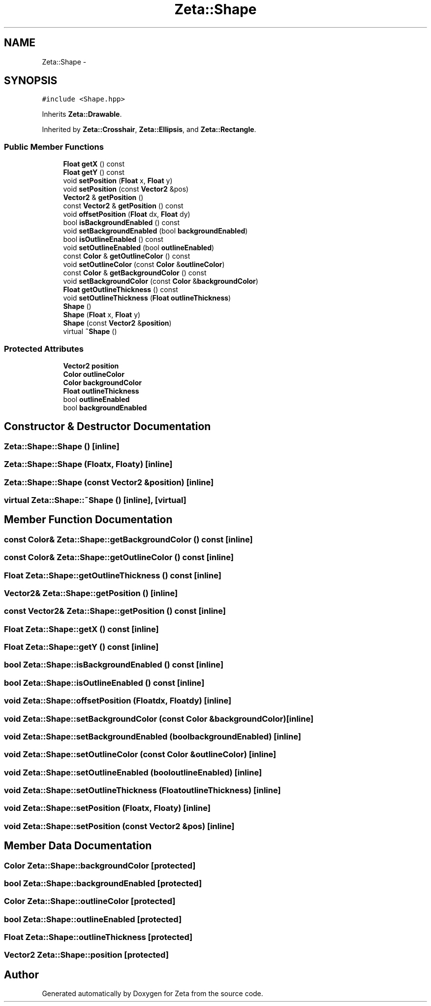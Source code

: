 .TH "Zeta::Shape" 3 "Wed Feb 10 2016" "Zeta" \" -*- nroff -*-
.ad l
.nh
.SH NAME
Zeta::Shape \- 
.SH SYNOPSIS
.br
.PP
.PP
\fC#include <Shape\&.hpp>\fP
.PP
Inherits \fBZeta::Drawable\fP\&.
.PP
Inherited by \fBZeta::Crosshair\fP, \fBZeta::Ellipsis\fP, and \fBZeta::Rectangle\fP\&.
.SS "Public Member Functions"

.in +1c
.ti -1c
.RI "\fBFloat\fP \fBgetX\fP () const "
.br
.ti -1c
.RI "\fBFloat\fP \fBgetY\fP () const "
.br
.ti -1c
.RI "void \fBsetPosition\fP (\fBFloat\fP x, \fBFloat\fP y)"
.br
.ti -1c
.RI "void \fBsetPosition\fP (const \fBVector2\fP &pos)"
.br
.ti -1c
.RI "\fBVector2\fP & \fBgetPosition\fP ()"
.br
.ti -1c
.RI "const \fBVector2\fP & \fBgetPosition\fP () const "
.br
.ti -1c
.RI "void \fBoffsetPosition\fP (\fBFloat\fP dx, \fBFloat\fP dy)"
.br
.ti -1c
.RI "bool \fBisBackgroundEnabled\fP () const "
.br
.ti -1c
.RI "void \fBsetBackgroundEnabled\fP (bool \fBbackgroundEnabled\fP)"
.br
.ti -1c
.RI "bool \fBisOutlineEnabled\fP () const "
.br
.ti -1c
.RI "void \fBsetOutlineEnabled\fP (bool \fBoutlineEnabled\fP)"
.br
.ti -1c
.RI "const \fBColor\fP & \fBgetOutlineColor\fP () const "
.br
.ti -1c
.RI "void \fBsetOutlineColor\fP (const \fBColor\fP &\fBoutlineColor\fP)"
.br
.ti -1c
.RI "const \fBColor\fP & \fBgetBackgroundColor\fP () const "
.br
.ti -1c
.RI "void \fBsetBackgroundColor\fP (const \fBColor\fP &\fBbackgroundColor\fP)"
.br
.ti -1c
.RI "\fBFloat\fP \fBgetOutlineThickness\fP () const "
.br
.ti -1c
.RI "void \fBsetOutlineThickness\fP (\fBFloat\fP \fBoutlineThickness\fP)"
.br
.ti -1c
.RI "\fBShape\fP ()"
.br
.ti -1c
.RI "\fBShape\fP (\fBFloat\fP x, \fBFloat\fP y)"
.br
.ti -1c
.RI "\fBShape\fP (const \fBVector2\fP &\fBposition\fP)"
.br
.ti -1c
.RI "virtual \fB~Shape\fP ()"
.br
.in -1c
.SS "Protected Attributes"

.in +1c
.ti -1c
.RI "\fBVector2\fP \fBposition\fP"
.br
.ti -1c
.RI "\fBColor\fP \fBoutlineColor\fP"
.br
.ti -1c
.RI "\fBColor\fP \fBbackgroundColor\fP"
.br
.ti -1c
.RI "\fBFloat\fP \fBoutlineThickness\fP"
.br
.ti -1c
.RI "bool \fBoutlineEnabled\fP"
.br
.ti -1c
.RI "bool \fBbackgroundEnabled\fP"
.br
.in -1c
.SH "Constructor & Destructor Documentation"
.PP 
.SS "Zeta::Shape::Shape ()\fC [inline]\fP"

.SS "Zeta::Shape::Shape (\fBFloat\fPx, \fBFloat\fPy)\fC [inline]\fP"

.SS "Zeta::Shape::Shape (const \fBVector2\fP &position)\fC [inline]\fP"

.SS "virtual Zeta::Shape::~Shape ()\fC [inline]\fP, \fC [virtual]\fP"

.SH "Member Function Documentation"
.PP 
.SS "const \fBColor\fP& Zeta::Shape::getBackgroundColor () const\fC [inline]\fP"

.SS "const \fBColor\fP& Zeta::Shape::getOutlineColor () const\fC [inline]\fP"

.SS "\fBFloat\fP Zeta::Shape::getOutlineThickness () const\fC [inline]\fP"

.SS "\fBVector2\fP& Zeta::Shape::getPosition ()\fC [inline]\fP"

.SS "const \fBVector2\fP& Zeta::Shape::getPosition () const\fC [inline]\fP"

.SS "\fBFloat\fP Zeta::Shape::getX () const\fC [inline]\fP"

.SS "\fBFloat\fP Zeta::Shape::getY () const\fC [inline]\fP"

.SS "bool Zeta::Shape::isBackgroundEnabled () const\fC [inline]\fP"

.SS "bool Zeta::Shape::isOutlineEnabled () const\fC [inline]\fP"

.SS "void Zeta::Shape::offsetPosition (\fBFloat\fPdx, \fBFloat\fPdy)\fC [inline]\fP"

.SS "void Zeta::Shape::setBackgroundColor (const \fBColor\fP &backgroundColor)\fC [inline]\fP"

.SS "void Zeta::Shape::setBackgroundEnabled (boolbackgroundEnabled)\fC [inline]\fP"

.SS "void Zeta::Shape::setOutlineColor (const \fBColor\fP &outlineColor)\fC [inline]\fP"

.SS "void Zeta::Shape::setOutlineEnabled (booloutlineEnabled)\fC [inline]\fP"

.SS "void Zeta::Shape::setOutlineThickness (\fBFloat\fPoutlineThickness)\fC [inline]\fP"

.SS "void Zeta::Shape::setPosition (\fBFloat\fPx, \fBFloat\fPy)\fC [inline]\fP"

.SS "void Zeta::Shape::setPosition (const \fBVector2\fP &pos)\fC [inline]\fP"

.SH "Member Data Documentation"
.PP 
.SS "\fBColor\fP Zeta::Shape::backgroundColor\fC [protected]\fP"

.SS "bool Zeta::Shape::backgroundEnabled\fC [protected]\fP"

.SS "\fBColor\fP Zeta::Shape::outlineColor\fC [protected]\fP"

.SS "bool Zeta::Shape::outlineEnabled\fC [protected]\fP"

.SS "\fBFloat\fP Zeta::Shape::outlineThickness\fC [protected]\fP"

.SS "\fBVector2\fP Zeta::Shape::position\fC [protected]\fP"


.SH "Author"
.PP 
Generated automatically by Doxygen for Zeta from the source code\&.

